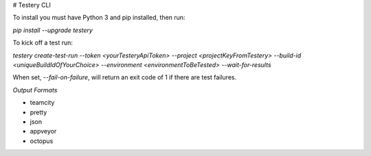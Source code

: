 # Testery CLI

To install you must have Python 3 and pip installed, then run:

`pip install --upgrade testery`

To kick off a test run:

`testery create-test-run --token <yourTesteryApiToken> --project <projectKeyFromTestery> --build-id <uniqueBuildIdOfYourChoice> --environment <environmentToBeTested> --wait-for-results`

When set, `--fail-on-failure`, will return an exit code of 1 if there are test failures.


*Output Formats*

- teamcity
- pretty
- json
- appveyor
- octopus


